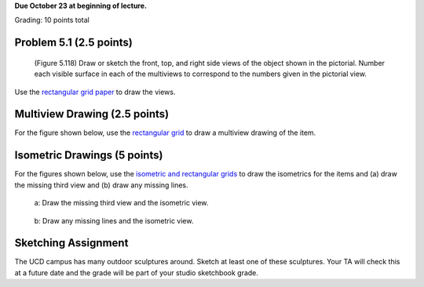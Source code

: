 **Due October 23 at beginning of lecture.**

Grading: 10 points total

Problem 5.1 (2.5 points)
------------------------

   (Figure 5.118) Draw or sketch the front, top, and right side views of the
   object shown in the pictorial. Number each visible surface in each of the
   multiviews to correspond to the numbers given in the pictorial view.

Use the `rectangular grid paper`_ to draw the views.

.. image:: media/images/figure-5-118.png

.. _rectangular grid paper: resources.html#grid-paper

Multiview Drawing (2.5 points)
------------------------------

For the figure shown below, use the `rectangular grid`_ to draw a multiview
drawing of the item.

.. image:: media/images/figure-5-122-70.png

.. _rectangular grid: resources.html#grid-paper

Isometric Drawings (5 points)
-----------------------------

For the figures shown below, use the `isometric and rectangular grids`_ to draw
the isometrics for the items and (a) draw the missing third view and (b) draw
any missing lines.

.. figure:: media/images/figure-5-120-20.png

   a: Draw the missing third view and the isometric view.

.. figure:: media/images/figure-5-121-17.png

   b: Draw any missing lines and the isometric view.

.. _isometric and rectangular grids: resources.html#grid-paper

Sketching Assignment
--------------------

The UCD campus has many outdoor sculptures around. Sketch at least one of these
sculptures. Your TA will check this at a future date and the grade will be part
of your studio sketchbook grade.
